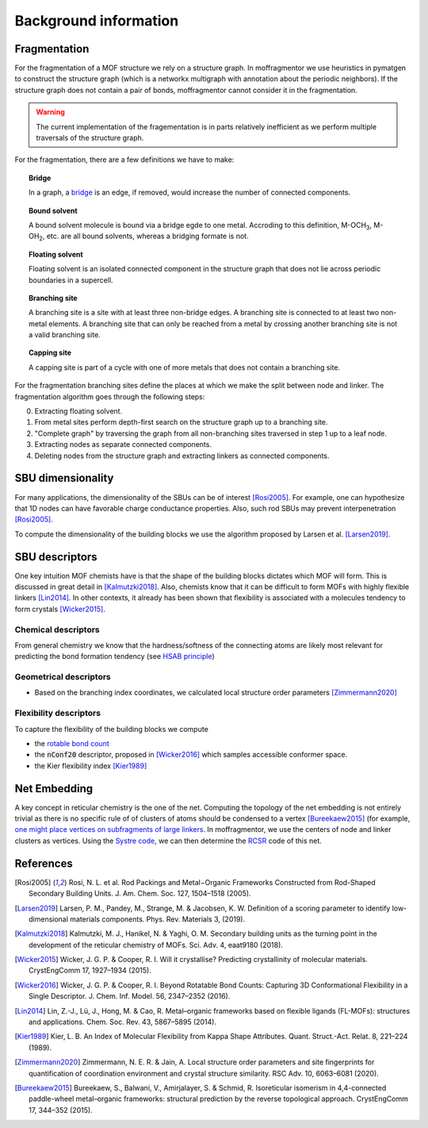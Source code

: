 Background information
========================


Fragmentation
---------------
For the fragmentation of a MOF structure we rely on a structure graph. In moffragmentor we use heuristics in pymatgen to construct the structure graph (which is a networkx multigraph with annotation about the periodic neighbors). If the structure graph does not contain a pair of bonds, moffragmentor cannot consider it in the fragmentation.

.. warning::
    The current implementation of the fragementation is in parts
    relatively inefficient as we perform multiple traversals of the structure graph.

For the fragmentation, there are a few definitions we have to make:

.. topic:: **Bridge**

    In a graph, a `bridge <https://en.wikipedia.org/wiki/Bridge_(graph_theory)>`_ is an edge, if removed, would increase the number of connected components.

.. topic:: **Bound solvent**

    A bound solvent molecule is bound via a bridge egde to one metal. Accroding to this definition, M-OCH\ :sub:`3`, M-OH\ :sub:`2`, etc. are all bound solvents, whereas a bridging formate is not.

.. topic:: **Floating solvent**

    Floating solvent is an isolated connected component in the structure graph that does not lie across periodic boundaries in a supercell.

.. topic:: **Branching site**

    A branching site is a site with at least three non-bridge edges. A branching site is connected to at least two non-metal elements.
    A branching site that can only be reached from a metal by crossing another branching site is not a valid branching site.

.. topic:: **Capping site**

    A capping site is part of a cycle with one of more metals that does not contain a branching site.



For the fragmentation branching sites define the places at which we make the split between node and linker.
The fragmentation algorithm goes through the following steps:

0. Extracting floating solvent.
1. From metal sites perform depth-first search on the structure graph up to a branching site.
2. "Complete graph" by traversing the graph from all non-branching sites traversed in step 1 up to a leaf node.
3. Extracting nodes as separate connected components.
4. Deleting nodes from the structure graph and extracting linkers as connected components.


SBU dimensionality
--------------------

For many applications, the dimensionality of the SBUs can be of interest [Rosi2005]_. For example, one can hypothesize that 1D nodes can have favorable charge conductance properties. Also, such rod SBUs may prevent interpenetration [Rosi2005]_.

To compute the dimensionality of the building blocks we use the algorithm proposed by Larsen et al. [Larsen2019]_.


SBU descriptors
------------------

One key intuition MOF chemists have is that the shape of the building blocks dictates which MOF will form. This is discussed in great detail in [Kalmutzki2018]_. Also, chemists know that it can be difficult to form MOFs with highly flexible linkers [Lin2014]_. In other contexts, it already has been shown that flexibility is associated with a molecules tendency to form crystals [Wicker2015]_.


Chemical descriptors
.......................

From general chemistry we know that the hardness/softness of the connecting atoms are likely most relevant for predicting the bond formation tendency (see `HSAB principle <https://en.wikipedia.org/wiki/HSAB_theory>`_)


Geometrical descriptors
.........................

- Based on the branching index coordinates, we calculated local structure order parameters [Zimmermann2020]_



Flexibility descriptors
.........................

To capture the flexibility of the building blocks we compute

- the `rotable bond count <http://rdkit.org/docs/source/rdkit.Chem.rdMolDescriptors.html#rdkit.Chem.rdMolDescriptors.CalcNumRotatableBonds>`_
- the :code:`nConf20` descriptor, proposed in [Wicker2016]_ which samples accessible conformer space.
- the Kier flexibility index [Kier1989]_


Net Embedding
----------------

A key concept in reticular chemistry is the one of the net. Computing the topology of the net embedding is not entirely trivial as there is no specific rule of of clusters of atoms should be condensed to a vertex [Bureekaew2015]_ (for example, `one might place vertices on subfragments of large linkers <https://www.mofplus.org/content/show/generalnetinfo>`_.
In moffragmentor, we use the centers of node and linker clusters as vertices. Using the `Systre code <http://gavrog.org/Systre-Help.html>`_, we can then determine the `RCSR <http://rcsr.anu.edu.au/rcsr_nets>`_ code of this net.


References
-------------

.. [Rosi2005] Rosi, N. L. et al. Rod Packings and Metal−Organic Frameworks Constructed from Rod-Shaped Secondary Building Units. J. Am. Chem. Soc. 127, 1504–1518 (2005).

.. [Larsen2019] Larsen, P. M., Pandey, M., Strange, M. & Jacobsen, K. W. Definition of a scoring parameter to identify low-dimensional materials components. Phys. Rev. Materials 3, (2019).

.. [Kalmutzki2018] Kalmutzki, M. J., Hanikel, N. & Yaghi, O. M. Secondary building units as the turning point in the development of the reticular chemistry of MOFs. Sci. Adv. 4, eaat9180 (2018).

.. [Wicker2015] Wicker, J. G. P. & Cooper, R. I. Will it crystallise? Predicting crystallinity of molecular materials. CrystEngComm 17, 1927–1934 (2015).

.. [Wicker2016] Wicker, J. G. P. & Cooper, R. I. Beyond Rotatable Bond Counts: Capturing 3D Conformational Flexibility in a Single Descriptor. J. Chem. Inf. Model. 56, 2347–2352 (2016).

.. [Lin2014] Lin, Z.-J., Lü, J., Hong, M. & Cao, R. Metal–organic frameworks based on flexible ligands (FL-MOFs): structures and applications. Chem. Soc. Rev. 43, 5867–5895 (2014).

.. [Kier1989] Kier, L. B. An Index of Molecular Flexibility from Kappa Shape Attributes. Quant. Struct.-Act. Relat. 8, 221–224 (1989).

.. [Zimmermann2020] Zimmermann, N. E. R. & Jain, A. Local structure order parameters and site fingerprints for quantification of coordination environment and crystal structure similarity. RSC Adv. 10, 6063–6081 (2020).

.. [Bureekaew2015] Bureekaew, S., Balwani, V., Amirjalayer, S. & Schmid, R. Isoreticular isomerism in 4,4-connected paddle-wheel metal–organic frameworks: structural prediction by the reverse topological approach. CrystEngComm 17, 344–352 (2015).

